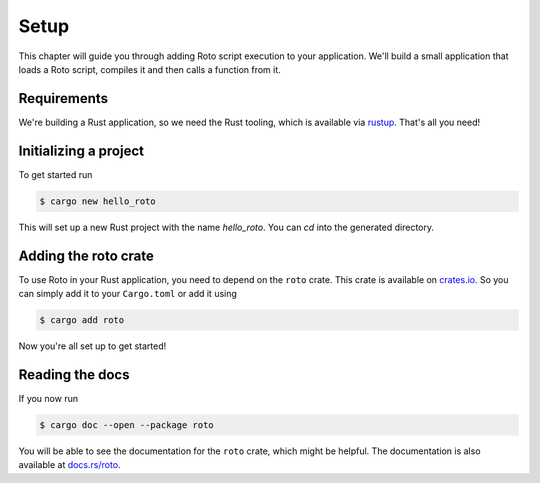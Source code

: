 Setup
=====

This chapter will guide you through adding Roto script execution to your
application. We'll build a small application that loads a Roto script, compiles
it and then calls a function from it.

Requirements
------------

We're building a Rust application, so we need the Rust tooling, which is
available via `rustup <https://rustup.rs/>`_. That's all you need!


Initializing a project
----------------------

To get started run

.. code-block:: console

    $ cargo new hello_roto

This will set up a new Rust project with the name `hello_roto`. You can `cd`
into the generated directory.


Adding the roto crate
---------------------

To use Roto in your Rust application, you need to depend on the ``roto`` crate.
This crate is available on `crates.io <https://crates.io>`_. So you can simply
add it to your ``Cargo.toml`` or add it using

.. code-block:: console

    $ cargo add roto

Now you're all set up to get started!

Reading the docs
----------------

If you now run

.. code-block:: console

    $ cargo doc --open --package roto

You will be able to see the documentation for the ``roto`` crate, which might
be helpful. The documentation is also available at
`docs.rs/roto <https://docs.rs/roto>`_.
